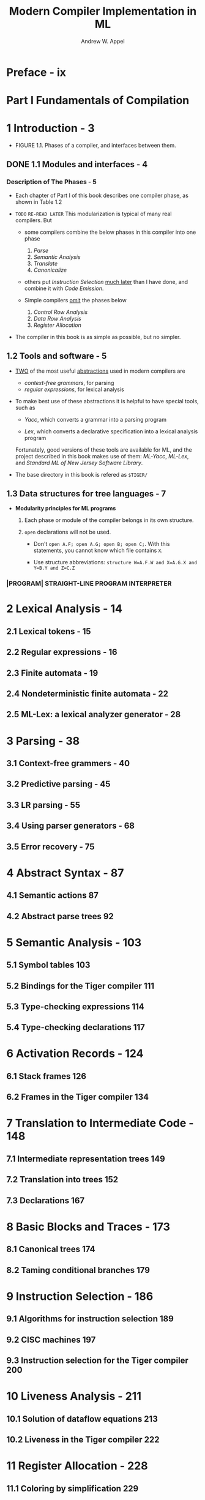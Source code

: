 #+TITLE: Modern Compiler Implementation in ML
#+VERSION: 1999 (corrected)
#+AUTHOR: Andrew W. Appel
#+STARTUP: entitiespretty

* Table of Contents                                      :TOC_4_org:noexport:
- [[Preface - ix][Preface - ix]]
- [[Part I Fundamentals of Compilation][Part I Fundamentals of Compilation]]
- [[1 Introduction - 3][1 Introduction - 3]]
  - [[1.1 Modules and interfaces - 4][1.1 Modules and interfaces - 4]]
    - [[Description of The Phases - 5][Description of The Phases - 5]]
  - [[1.2 Tools and software - 5][1.2 Tools and software - 5]]
  - [[1.3 Data structures for tree languages - 7][1.3 Data structures for tree languages - 7]]
    - [[|PROGRAM| STRAIGHT-LINE PROGRAM INTERPRETER][|PROGRAM| STRAIGHT-LINE PROGRAM INTERPRETER]]
- [[2 Lexical Analysis - 14][2 Lexical Analysis - 14]]
  - [[2.1 Lexical tokens - 15][2.1 Lexical tokens - 15]]
  - [[2.2 Regular expressions - 16][2.2 Regular expressions - 16]]
  - [[2.3 Finite automata - 19][2.3 Finite automata - 19]]
  - [[2.4 Nondeterministic finite automata - 22][2.4 Nondeterministic finite automata - 22]]
  - [[2.5 ML-Lex: a lexical analyzer generator - 28][2.5 ML-Lex: a lexical analyzer generator - 28]]
- [[3 Parsing - 38][3 Parsing - 38]]
  - [[3.1 Context-free grammers - 40][3.1 Context-free grammers - 40]]
  - [[3.2 Predictive parsing - 45][3.2 Predictive parsing - 45]]
  - [[3.3 LR parsing - 55][3.3 LR parsing - 55]]
  - [[3.4 Using parser generators - 68][3.4 Using parser generators - 68]]
  - [[3.5 Error recovery - 75][3.5 Error recovery - 75]]
- [[4 Abstract Syntax - 87][4 Abstract Syntax - 87]]
  - [[4.1 Semantic actions 87][4.1 Semantic actions 87]]
  - [[4.2 Abstract parse trees 92][4.2 Abstract parse trees 92]]
- [[5 Semantic Analysis - 103][5 Semantic Analysis - 103]]
  - [[5.1 Symbol tables 103][5.1 Symbol tables 103]]
  - [[5.2 Bindings for the Tiger compiler 111][5.2 Bindings for the Tiger compiler 111]]
  - [[5.3 Type-checking expressions 114][5.3 Type-checking expressions 114]]
  - [[5.4 Type-checking declarations 117][5.4 Type-checking declarations 117]]
- [[6 Activation Records - 124][6 Activation Records - 124]]
  - [[6.1 Stack frames 126][6.1 Stack frames 126]]
  - [[6.2 Frames in the Tiger compiler 134][6.2 Frames in the Tiger compiler 134]]
- [[7 Translation to Intermediate Code - 148][7 Translation to Intermediate Code - 148]]
  - [[7.1 Intermediate representation trees 149][7.1 Intermediate representation trees 149]]
  - [[7.2 Translation into trees 152][7.2 Translation into trees 152]]
  - [[7.3 Declarations 167][7.3 Declarations 167]]
- [[8 Basic Blocks and Traces - 173][8 Basic Blocks and Traces - 173]]
  - [[8.1 Canonical trees 174][8.1 Canonical trees 174]]
  - [[8.2 Taming conditional branches 179][8.2 Taming conditional branches 179]]
- [[9 Instruction Selection - 186][9 Instruction Selection - 186]]
  - [[9.1 Algorithms for instruction selection 189][9.1 Algorithms for instruction selection 189]]
  - [[9.2 CISC machines 197][9.2 CISC machines 197]]
  - [[9.3 Instruction selection for the Tiger compiler 200][9.3 Instruction selection for the Tiger compiler 200]]
- [[10 Liveness Analysis - 211][10 Liveness Analysis - 211]]
  - [[10.1 Solution of dataflow equations 213][10.1 Solution of dataflow equations 213]]
  - [[10.2 Liveness in the Tiger compiler 222][10.2 Liveness in the Tiger compiler 222]]
- [[11 Register Allocation - 228][11 Register Allocation - 228]]
  - [[11.1 Coloring by simplification 229][11.1 Coloring by simplification 229]]
  - [[11.2 Coalescing 232][11.2 Coalescing 232]]
  - [[11.3 Precolored nodes 236][11.3 Precolored nodes 236]]
  - [[11.4 Graph coloring implementation 241][11.4 Graph coloring implementation 241]]
  - [[11.5 Register allocation for trees 250][11.5 Register allocation for trees 250]]
- [[12 Putting It All Together - 258][12 Putting It All Together - 258]]
- [[Part II Advanced Topics][Part II Advanced Topics]]
- [[13 Garbage Collection - 267][13 Garbage Collection - 267]]
  - [[13.1 Mark-and-sweep collection - 267][13.1 Mark-and-sweep collection - 267]]
  - [[13.2 Reference counts - 272][13.2 Reference counts - 272]]
  - [[13.3 Copying collection 274][13.3 Copying collection 274]]
  - [[13.4 Generational collection 279][13.4 Generational collection 279]]
  - [[13.5 Incremental collection 281][13.5 Incremental collection 281]]
  - [[13.6 Baker's algorithm 284][13.6 Baker's algorithm 284]]
  - [[13.7 Interface to the compiler 285][13.7 Interface to the compiler 285]]
- [[14 Object-Oriented Languages - 293][14 Object-Oriented Languages - 293]]
  - [[14.1 Classes 293][14.1 Classes 293]]
  - [[14.2 Single inheritance of data fields 296][14.2 Single inheritance of data fields 296]]
  - [[14.3 Multiple inheritance 298][14.3 Multiple inheritance 298]]
  - [[14.4 Testing class membership 300][14.4 Testing class membership 300]]
  - [[14.5 Private fields and methods 304][14.5 Private fields and methods 304]]
  - [[14.6 Classless languages 304][14.6 Classless languages 304]]
  - [[14.7 Optimizing object-oriented programs 305][14.7 Optimizing object-oriented programs 305]]
- [[15 Functional Programming Languages - 309][15 Functional Programming Languages - 309]]
  - [[15.1 A simple functional language 310][15.1 A simple functional language 310]]
  - [[15.2 Closures 312][15.2 Closures 312]]
  - [[15.3 Immutable variables 313][15.3 Immutable variables 313]]
  - [[15.4 Inline expansion 320][15.4 Inline expansion 320]]
  - [[15.5 Closure conversion 326][15.5 Closure conversion 326]]
  - [[15.6 Efficient tail recursion 329][15.6 Efficient tail recursion 329]]
  - [[15.7 Lazy evaluation 331][15.7 Lazy evaluation 331]]
- [[16 Polymorphic Types - 344][16 Polymorphic Types - 344]]
  - [[16.1 Parametric polymorphism 345][16.1 Parametric polymorphism 345]]
  - [[16.2 Type inference 353][16.2 Type inference 353]]
  - [[16.3 Representation of polymorphic variables 363][16.3 Representation of polymorphic variables 363]]
  - [[16.4 Resolution of static overloading 372][16.4 Resolution of static overloading 372]]
- [[17 Dataflow Analysis - 377][17 Dataflow Analysis - 377]]
  - [[17.1 Intermediate representation for flow analysis 378][17.1 Intermediate representation for flow analysis 378]]
  - [[17.2 Various dataflow analyses 381][17.2 Various dataflow analyses 381]]
  - [[17.3 Transformations using dataflow analysis 386][17.3 Transformations using dataflow analysis 386]]
  - [[17.4 Speeding up dataflow analysis 387][17.4 Speeding up dataflow analysis 387]]
  - [[17.5 Alias analysis 396][17.5 Alias analysis 396]]
- [[18 Loop Optimizations - 404][18 Loop Optimizations - 404]]
  - [[18.1 Dominators - 407][18.1 Dominators - 407]]
  - [[18.2 Loop-invariant computations - 412][18.2 Loop-invariant computations - 412]]
  - [[18.3 Induction variables - 413][18.3 Induction variables - 413]]
  - [[18.4 Array-bounds checks - 419][18.4 Array-bounds checks - 419]]
  - [[18.5 Loop unrolling - 423][18.5 Loop unrolling - 423]]
- [[19 Static Single-Assignment Form - 427][19 Static Single-Assignment Form - 427]]
  - [[19.1 Converting to SSA form 430][19.1 Converting to SSA form 430]]
  - [[19.2 Efficient computation of the dominator tree 438][19.2 Efficient computation of the dominator tree 438]]
  - [[19.3 Optimization algorithms using SSA 445][19.3 Optimization algorithms using SSA 445]]
  - [[19.4 Arrays, pointers, and memory 451][19.4 Arrays, pointers, and memory 451]]
  - [[19.5 The control-dependence graph 453][19.5 The control-dependence graph 453]]
  - [[19.6 Converting back from SSA form 456][19.6 Converting back from SSA form 456]]
  - [[19.7 A functional intermediate form 458][19.7 A functional intermediate form 458]]
- [[20 Pipelining and Scheduling - 468][20 Pipelining and Scheduling - 468]]
  - [[20.1 Loop scheduling without resource bounds 472][20.1 Loop scheduling without resource bounds 472]]
  - [[20.2 Resource-bounded loop pipelining 476][20.2 Resource-bounded loop pipelining 476]]
  - [[20.3 Branch prediction 484][20.3 Branch prediction 484]]
- [[21 The Memory Hierarchy - 492][21 The Memory Hierarchy - 492]]
  - [[21.1 Cache organization 493][21.1 Cache organization 493]]
  - [[21.2 Cache-block alignment 496][21.2 Cache-block alignment 496]]
  - [[21.3 Prefetching 498][21.3 Prefetching 498]]
  - [[21.4 Loop interchange 504][21.4 Loop interchange 504]]
  - [[21.5 Blocking 505][21.5 Blocking 505]]
  - [[21.6 Garbage collection and the memory hierarchy 508][21.6 Garbage collection and the memory hierarchy 508]]
- [[Appendix: Tiger Language Reference Manual - 512][Appendix: Tiger Language Reference Manual - 512]]
  - [[A.1 Lexical issues - 512][A.1 Lexical issues - 512]]
  - [[A.2 Declarations - 512][A.2 Declarations - 512]]
  - [[A.3 Variables and expressions - 515][A.3 Variables and expressions - 515]]
  - [[A.4 Standard library - 519][A.4 Standard library - 519]]
  - [[A.5 Sample Tiger programs - 520][A.5 Sample Tiger programs - 520]]
- [[Bibliography - 522][Bibliography - 522]]
- [[Index - 531][Index - 531]]

* Preface - ix 
* Part I Fundamentals of Compilation
* 1 Introduction - 3 
  - FIGURE 1.1.  Phases of a compiler, and interfaces between them.

** DONE 1.1 Modules and interfaces - 4 
   CLOSED: [2017-12-17 Sun 18:43]
*** Description of The Phases - 5
    - Each chapter of Part I of this book describes one compiler phase, as shown
      in Table 1.2

    - =TODO=
      =RE-READ LATER=
      This modularization is typical of many real compilers. But
      + some compilers combine the below phases in this compiler into one phase
        1. /Parse/
        2. /Semantic Analysis/
        3. /Translate/
        4. /Canonicalize/

      + others put /Instruction Selection/ _much later_ than I have done, and
        combine it with /Code Emission/.

      + Simple compilers _omit_ the phases below
        1. /Control Row Analysis/
        2. /Data Row Analysis/
        3. /Register Allocation/

    - The compiler in this book is as simple as possible, but no simpler.

** 1.2 Tools and software - 5 
   - _TWO_ of the most useful _abstractions_ used in modern compilers are
     + /context-free grammars/, for parsing
     + /regular expressions/, for lexical analysis

   - To make best use of these abstractions it is helpful to have special tools,
     such as
     + /Yacc/,
       which converts a grammar into a parsing program

     + /Lex/,
       which converts a declarative specification into a lexical analysis program

     Fortunately, good versions of these tools are available for ML, and the
     project described in this book makes use of them: /ML-Yacc/, /ML-Lex/, and
     /Standard ML of New Jersey Software Library/.

   - The base directory in this book is refered as ~$TIGER/~

** 1.3 Data structures for tree languages - 7 
   - *Modularity principles for ML programs*
     1. Each phase or module of the compiler belongs in its own structure.

     2. ~open~ declarations will not be used.
        + Don't ~open A.F; open A.G; open B; open C;~. With this statements, you
          cannot know which file contains ~X~.

        + Use structure abbreviations:
          ~structure W=A.F.W and X=A.G.X and Y=B.Y and Z=C.Z~

*** |PROGRAM| STRAIGHT-LINE PROGRAM INTERPRETER

* 2 Lexical Analysis - 14
** 2.1 Lexical tokens - 15
** 2.2 Regular expressions - 16
** 2.3 Finite automata - 19
** 2.4 Nondeterministic finite automata - 22
** 2.5 ML-Lex: a lexical analyzer generator - 28

* 3 Parsing - 38
** 3.1 Context-free grammers - 40
** 3.2 Predictive parsing - 45
** 3.3 LR parsing - 55
** 3.4 Using parser generators - 68
** 3.5 Error recovery - 75

* 4 Abstract Syntax - 87 
** 4.1 Semantic actions 87
** 4.2 Abstract parse trees 92 

* 5 Semantic Analysis - 103 
** 5.1 Symbol tables 103 
** 5.2 Bindings for the Tiger compiler 111 
** 5.3 Type-checking expressions 114 
** 5.4 Type-checking declarations 117

* 6 Activation Records - 124 
** 6.1 Stack frames 126 
** 6.2 Frames in the Tiger compiler 134 

* 7 Translation to Intermediate Code - 148 
** 7.1 Intermediate representation trees 149 
** 7.2 Translation into trees 152 
** 7.3 Declarations 167 

* 8 Basic Blocks and Traces - 173 
** 8.1 Canonical trees 174 
** 8.2 Taming conditional branches 179 

* 9 Instruction Selection - 186 
** 9.1 Algorithms for instruction selection 189 
** 9.2 CISC machines 197 
** 9.3 Instruction selection for the Tiger compiler 200 

* 10 Liveness Analysis - 211 
** 10.1 Solution of dataflow equations 213 
** 10.2 Liveness in the Tiger compiler 222 

* 11 Register Allocation - 228 
** 11.1 Coloring by simplification 229 
** 11.2 Coalescing 232 
** 11.3 Precolored nodes 236 
** 11.4 Graph coloring implementation 241 
** 11.5 Register allocation for trees 250 

* 12 Putting It All Together - 258 
* Part II Advanced Topics
* 13 Garbage Collection - 267
** 13.1 Mark-and-sweep collection - 267
** 13.2 Reference counts - 272
** 13.3 Copying collection 274 
** 13.4 Generational collection 279
** 13.5 Incremental collection 281 
** 13.6 Baker's algorithm 284 
** 13.7 Interface to the compiler 285 

* 14 Object-Oriented Languages - 293 
** 14.1 Classes 293 
** 14.2 Single inheritance of data fields 296 
** 14.3 Multiple inheritance 298 
** 14.4 Testing class membership 300 
** 14.5 Private fields and methods 304 
** 14.6 Classless languages 304 
** 14.7 Optimizing object-oriented programs 305 

* 15 Functional Programming Languages - 309 
** 15.1 A simple functional language 310 
** 15.2 Closures 312 
** 15.3 Immutable variables 313 
** 15.4 Inline expansion 320 
** 15.5 Closure conversion 326 
** 15.6 Efficient tail recursion 329 
** 15.7 Lazy evaluation 331 

* 16 Polymorphic Types - 344 
** 16.1 Parametric polymorphism 345 
** 16.2 Type inference 353 
** 16.3 Representation of polymorphic variables 363 
** 16.4 Resolution of static overloading 372 

* 17 Dataflow Analysis - 377 
** 17.1 Intermediate representation for flow analysis 378 
** 17.2 Various dataflow analyses 381 
** 17.3 Transformations using dataflow analysis 386 
** 17.4 Speeding up dataflow analysis 387 
** 17.5 Alias analysis 396 

* 18 Loop Optimizations - 404   
** 18.1 Dominators - 407
** 18.2 Loop-invariant computations - 412
** 18.3 Induction variables - 413
** 18.4 Array-bounds checks - 419
** 18.5 Loop unrolling - 423

* 19 Static Single-Assignment Form - 427 
** 19.1 Converting to SSA form 430
** 19.2 Efficient computation of the dominator tree 438 
** 19.3 Optimization algorithms using SSA 445 
** 19.4 Arrays, pointers, and memory 451 
** 19.5 The control-dependence graph 453 
** 19.6 Converting back from SSA form 456 
** 19.7 A functional intermediate form 458 

* 20 Pipelining and Scheduling - 468 
** 20.1 Loop scheduling without resource bounds 472
** 20.2 Resource-bounded loop pipelining 476 
** 20.3 Branch prediction 484 

* 21 The Memory Hierarchy - 492 
** 21.1 Cache organization 493 
** 21.2 Cache-block alignment 496 
** 21.3 Prefetching 498 
** 21.4 Loop interchange 504 
** 21.5 Blocking 505 
** 21.6 Garbage collection and the memory hierarchy 508 

* Appendix: Tiger Language Reference Manual - 512
** A.1 Lexical issues - 512
** A.2 Declarations - 512
** A.3 Variables and expressions - 515
** A.4 Standard library - 519
** A.5 Sample Tiger programs - 520

* Bibliography - 522
* Index - 531
